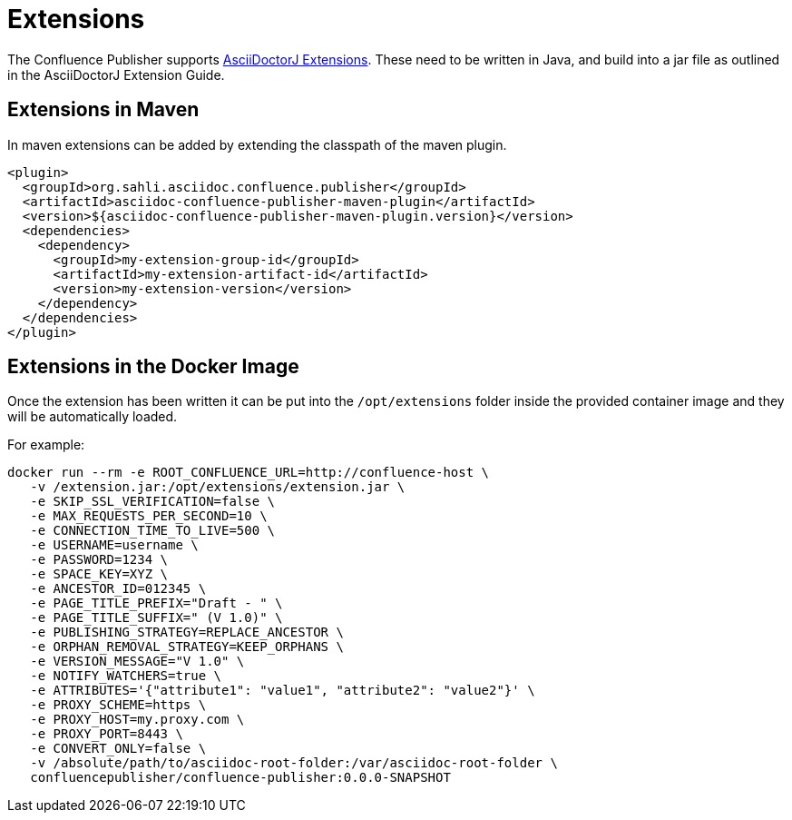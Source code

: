 = Extensions

The Confluence Publisher supports https://docs.asciidoctor.org/asciidoctorj/latest/extensions/extensions-introduction/[AsciiDoctorJ Extensions]. These need to be written in Java, and build into a jar file as outlined in the AsciiDoctorJ Extension Guide.

== Extensions in Maven

In maven extensions can be added by extending the classpath of the maven plugin.

[source,xml]
----
<plugin>
  <groupId>org.sahli.asciidoc.confluence.publisher</groupId>
  <artifactId>asciidoc-confluence-publisher-maven-plugin</artifactId>
  <version>${asciidoc-confluence-publisher-maven-plugin.version}</version>
  <dependencies>
    <dependency>
      <groupId>my-extension-group-id</groupId>
      <artifactId>my-extension-artifact-id</artifactId>
      <version>my-extension-version</version>
    </dependency>
  </dependencies>
</plugin>
----

== Extensions in the Docker Image

Once the extension has been written it can be put into the `/opt/extensions` folder inside the provided container image and they will be automatically loaded.

For example:

----
docker run --rm -e ROOT_CONFLUENCE_URL=http://confluence-host \
   -v /extension.jar:/opt/extensions/extension.jar \
   -e SKIP_SSL_VERIFICATION=false \
   -e MAX_REQUESTS_PER_SECOND=10 \
   -e CONNECTION_TIME_TO_LIVE=500 \
   -e USERNAME=username \
   -e PASSWORD=1234 \
   -e SPACE_KEY=XYZ \
   -e ANCESTOR_ID=012345 \
   -e PAGE_TITLE_PREFIX="Draft - " \
   -e PAGE_TITLE_SUFFIX=" (V 1.0)" \
   -e PUBLISHING_STRATEGY=REPLACE_ANCESTOR \
   -e ORPHAN_REMOVAL_STRATEGY=KEEP_ORPHANS \
   -e VERSION_MESSAGE="V 1.0" \
   -e NOTIFY_WATCHERS=true \
   -e ATTRIBUTES='{"attribute1": "value1", "attribute2": "value2"}' \
   -e PROXY_SCHEME=https \
   -e PROXY_HOST=my.proxy.com \
   -e PROXY_PORT=8443 \
   -e CONVERT_ONLY=false \
   -v /absolute/path/to/asciidoc-root-folder:/var/asciidoc-root-folder \
   confluencepublisher/confluence-publisher:0.0.0-SNAPSHOT
----
